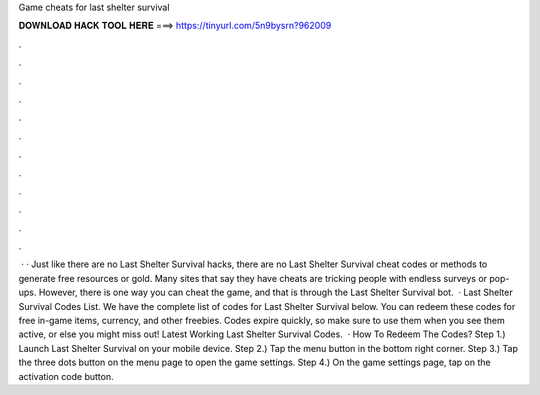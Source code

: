 Game cheats for last shelter survival

𝐃𝐎𝐖𝐍𝐋𝐎𝐀𝐃 𝐇𝐀𝐂𝐊 𝐓𝐎𝐎𝐋 𝐇𝐄𝐑𝐄 ===> https://tinyurl.com/5n9bysrn?962009

.

.

.

.

.

.

.

.

.

.

.

.

 · · Just like there are no Last Shelter Survival hacks, there are no Last Shelter Survival cheat codes or methods to generate free resources or gold. Many sites that say they have cheats are tricking people with endless surveys or pop-ups. However, there is one way you can cheat the game, and that is through the Last Shelter Survival bot.  · Last Shelter Survival Codes List. We have the complete list of codes for Last Shelter Survival below. You can redeem these codes for free in-game items, currency, and other freebies. Codes expire quickly, so make sure to use them when you see them active, or else you might miss out! Latest Working Last Shelter Survival Codes.  · How To Redeem The Codes? Step 1.) Launch Last Shelter Survival on your mobile device. Step 2.) Tap the menu button in the bottom right corner. Step 3.) Tap the three dots button on the menu page to open the game settings. Step 4.) On the game settings page, tap on the activation code button.